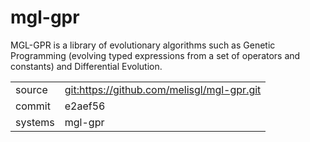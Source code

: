 * mgl-gpr

MGL-GPR is a library of evolutionary algorithms such as Genetic
Programming (evolving typed expressions from a set of operators and
constants) and Differential Evolution.

|---------+--------------------------------------------|
| source  | git:https://github.com/melisgl/mgl-gpr.git |
| commit  | e2aef56                                    |
| systems | mgl-gpr                                    |
|---------+--------------------------------------------|
